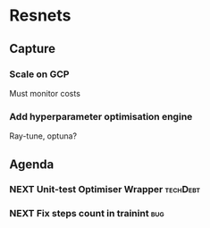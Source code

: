 #+todo: NEXT(n) PROJECT(p) SOMEDAY(s) | CANCELLED(c) DONE(d)
#+startup: indent
* Resnets
** Capture
*** Scale on GCP
Must monitor costs
*** Add hyperparameter optimisation engine
Ray-tune, optuna?
** Agenda
*** NEXT Unit-test Optimiser Wrapper                               :techDebt:
*** NEXT Fix steps count in trainint                                    :bug:
